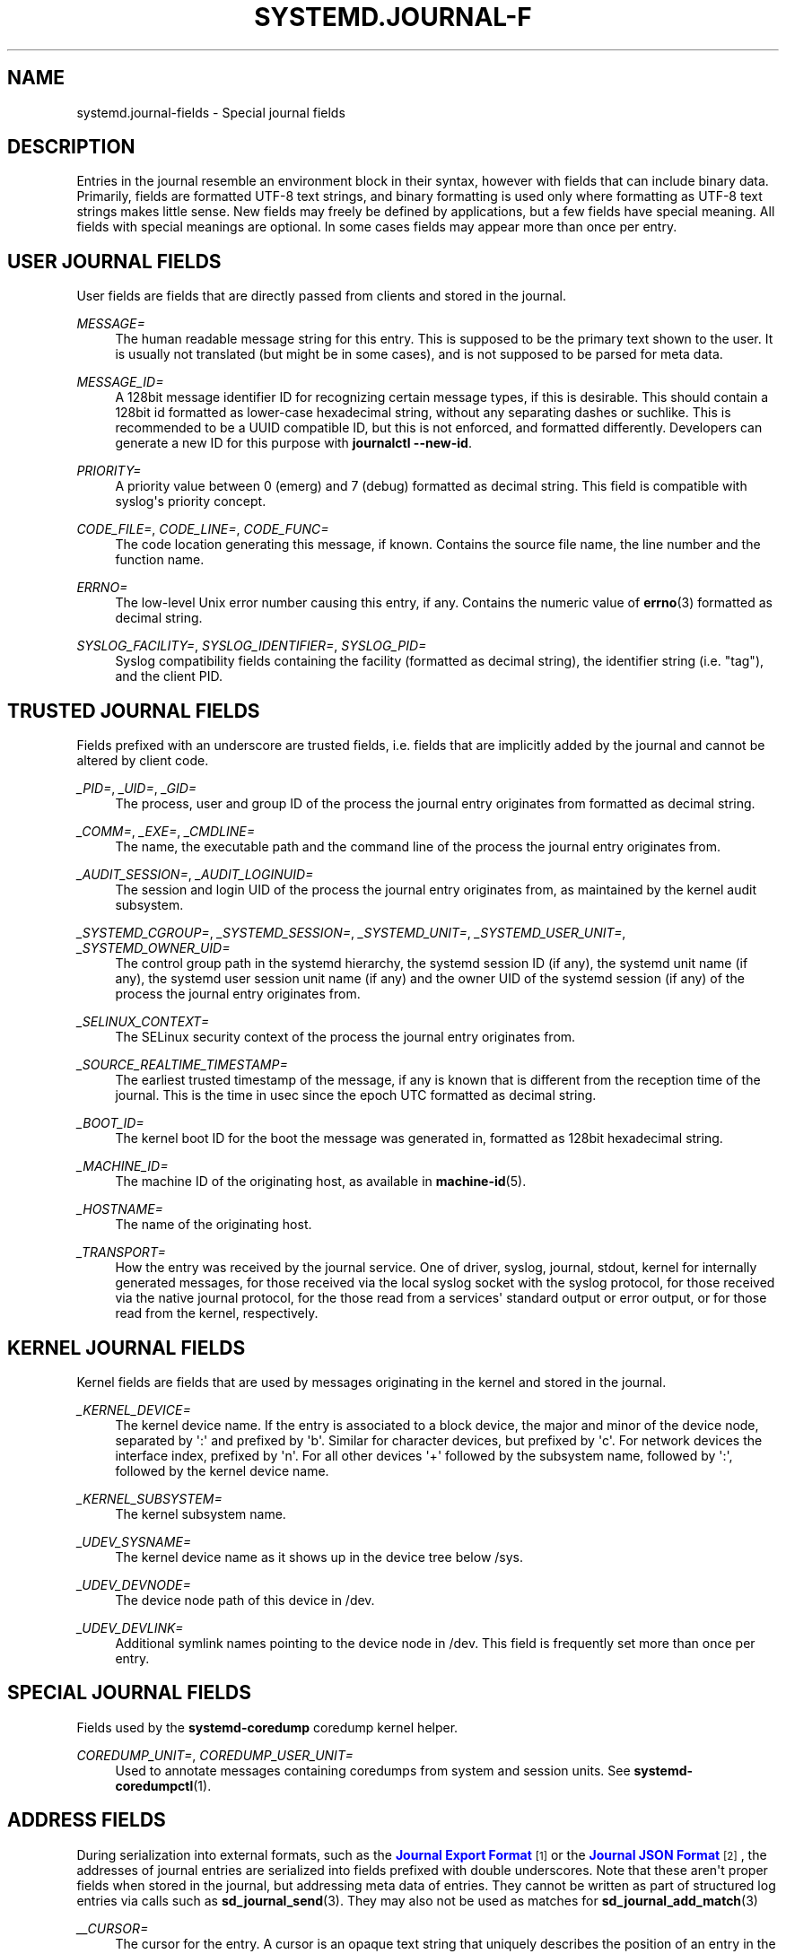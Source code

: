 '\" t
.\"     Title: systemd.journal-fields
.\"    Author: Lennart Poettering <lennart@poettering.net>
.\" Generator: DocBook XSL Stylesheets v1.77.1 <http://docbook.sf.net/>
.\"      Date: 03/07/2013
.\"    Manual: systemd.journal-fields
.\"    Source: systemd
.\"  Language: English
.\"
.TH "SYSTEMD\&.JOURNAL\-F" "7" "" "systemd" "systemd.journal-fields"
.\" -----------------------------------------------------------------
.\" * Define some portability stuff
.\" -----------------------------------------------------------------
.\" ~~~~~~~~~~~~~~~~~~~~~~~~~~~~~~~~~~~~~~~~~~~~~~~~~~~~~~~~~~~~~~~~~
.\" http://bugs.debian.org/507673
.\" http://lists.gnu.org/archive/html/groff/2009-02/msg00013.html
.\" ~~~~~~~~~~~~~~~~~~~~~~~~~~~~~~~~~~~~~~~~~~~~~~~~~~~~~~~~~~~~~~~~~
.ie \n(.g .ds Aq \(aq
.el       .ds Aq '
.\" -----------------------------------------------------------------
.\" * set default formatting
.\" -----------------------------------------------------------------
.\" disable hyphenation
.nh
.\" disable justification (adjust text to left margin only)
.ad l
.\" -----------------------------------------------------------------
.\" * MAIN CONTENT STARTS HERE *
.\" -----------------------------------------------------------------
.SH "NAME"
systemd.journal-fields \- Special journal fields
.SH "DESCRIPTION"
.PP
Entries in the journal resemble an environment block in their syntax, however with fields that can include binary data\&. Primarily, fields are formatted UTF\-8 text strings, and binary formatting is used only where formatting as UTF\-8 text strings makes little sense\&. New fields may freely be defined by applications, but a few fields have special meaning\&. All fields with special meanings are optional\&. In some cases fields may appear more than once per entry\&.
.SH "USER JOURNAL FIELDS"
.PP
User fields are fields that are directly passed from clients and stored in the journal\&.
.PP
\fIMESSAGE=\fR
.RS 4
The human readable message string for this entry\&. This is supposed to be the primary text shown to the user\&. It is usually not translated (but might be in some cases), and is not supposed to be parsed for meta data\&.
.RE
.PP
\fIMESSAGE_ID=\fR
.RS 4
A 128bit message identifier ID for recognizing certain message types, if this is desirable\&. This should contain a 128bit id formatted as lower\-case hexadecimal string, without any separating dashes or suchlike\&. This is recommended to be a UUID compatible ID, but this is not enforced, and formatted differently\&. Developers can generate a new ID for this purpose with
\fBjournalctl \-\-new\-id\fR\&.
.RE
.PP
\fIPRIORITY=\fR
.RS 4
A priority value between 0 (emerg) and 7 (debug) formatted as decimal string\&. This field is compatible with syslog\*(Aqs priority concept\&.
.RE
.PP
\fICODE_FILE=\fR, \fICODE_LINE=\fR, \fICODE_FUNC=\fR
.RS 4
The code location generating this message, if known\&. Contains the source file name, the line number and the function name\&.
.RE
.PP
\fIERRNO=\fR
.RS 4
The low\-level Unix error number causing this entry, if any\&. Contains the numeric value of
\fBerrno\fR(3)
formatted as decimal string\&.
.RE
.PP
\fISYSLOG_FACILITY=\fR, \fISYSLOG_IDENTIFIER=\fR, \fISYSLOG_PID=\fR
.RS 4
Syslog compatibility fields containing the facility (formatted as decimal string), the identifier string (i\&.e\&. "tag"), and the client PID\&.
.RE
.SH "TRUSTED JOURNAL FIELDS"
.PP
Fields prefixed with an underscore are trusted fields, i\&.e\&. fields that are implicitly added by the journal and cannot be altered by client code\&.
.PP
\fI_PID=\fR, \fI_UID=\fR, \fI_GID=\fR
.RS 4
The process, user and group ID of the process the journal entry originates from formatted as decimal string\&.
.RE
.PP
\fI_COMM=\fR, \fI_EXE=\fR, \fI_CMDLINE=\fR
.RS 4
The name, the executable path and the command line of the process the journal entry originates from\&.
.RE
.PP
\fI_AUDIT_SESSION=\fR, \fI_AUDIT_LOGINUID=\fR
.RS 4
The session and login UID of the process the journal entry originates from, as maintained by the kernel audit subsystem\&.
.RE
.PP
\fI_SYSTEMD_CGROUP=\fR, \fI_SYSTEMD_SESSION=\fR, \fI_SYSTEMD_UNIT=\fR, \fI_SYSTEMD_USER_UNIT=\fR, \fI_SYSTEMD_OWNER_UID=\fR
.RS 4
The control group path in the systemd hierarchy, the systemd session ID (if any), the systemd unit name (if any), the systemd user session unit name (if any) and the owner UID of the systemd session (if any) of the process the journal entry originates from\&.
.RE
.PP
\fI_SELINUX_CONTEXT=\fR
.RS 4
The SELinux security context of the process the journal entry originates from\&.
.RE
.PP
\fI_SOURCE_REALTIME_TIMESTAMP=\fR
.RS 4
The earliest trusted timestamp of the message, if any is known that is different from the reception time of the journal\&. This is the time in usec since the epoch UTC formatted as decimal string\&.
.RE
.PP
\fI_BOOT_ID=\fR
.RS 4
The kernel boot ID for the boot the message was generated in, formatted as 128bit hexadecimal string\&.
.RE
.PP
\fI_MACHINE_ID=\fR
.RS 4
The machine ID of the originating host, as available in
\fBmachine-id\fR(5)\&.
.RE
.PP
\fI_HOSTNAME=\fR
.RS 4
The name of the originating host\&.
.RE
.PP
\fI_TRANSPORT=\fR
.RS 4
How the entry was received by the journal service\&. One of
driver,
syslog,
journal,
stdout,
kernel
for internally generated messages, for those received via the local syslog socket with the syslog protocol, for those received via the native journal protocol, for the those read from a services\*(Aq standard output or error output, or for those read from the kernel, respectively\&.
.RE
.SH "KERNEL JOURNAL FIELDS"
.PP
Kernel fields are fields that are used by messages originating in the kernel and stored in the journal\&.
.PP
\fI_KERNEL_DEVICE=\fR
.RS 4
The kernel device name\&. If the entry is associated to a block device, the major and minor of the device node, separated by \*(Aq:\*(Aq and prefixed by \*(Aqb\*(Aq\&. Similar for character devices, but prefixed by \*(Aqc\*(Aq\&. For network devices the interface index, prefixed by \*(Aqn\*(Aq\&. For all other devices \*(Aq+\*(Aq followed by the subsystem name, followed by \*(Aq:\*(Aq, followed by the kernel device name\&.
.RE
.PP
\fI_KERNEL_SUBSYSTEM=\fR
.RS 4
The kernel subsystem name\&.
.RE
.PP
\fI_UDEV_SYSNAME=\fR
.RS 4
The kernel device name as it shows up in the device tree below
/sys\&.
.RE
.PP
\fI_UDEV_DEVNODE=\fR
.RS 4
The device node path of this device in
/dev\&.
.RE
.PP
\fI_UDEV_DEVLINK=\fR
.RS 4
Additional symlink names pointing to the device node in
/dev\&. This field is frequently set more than once per entry\&.
.RE
.SH "SPECIAL JOURNAL FIELDS"
.PP
Fields used by the
\fBsystemd\-coredump\fR
coredump kernel helper\&.
.PP
\fICOREDUMP_UNIT=\fR, \fICOREDUMP_USER_UNIT=\fR
.RS 4
Used to annotate messages containing coredumps from system and session units\&. See
\fBsystemd-coredumpctl\fR(1)\&.
.RE
.SH "ADDRESS FIELDS"
.PP
During serialization into external formats, such as the
\m[blue]\fBJournal Export Format\fR\m[]\&\s-2\u[1]\d\s+2
or the
\m[blue]\fBJournal JSON Format\fR\m[]\&\s-2\u[2]\d\s+2, the addresses of journal entries are serialized into fields prefixed with double underscores\&. Note that these aren\*(Aqt proper fields when stored in the journal, but addressing meta data of entries\&. They cannot be written as part of structured log entries via calls such as
\fBsd_journal_send\fR(3)\&. They may also not be used as matches for
\fBsd_journal_add_match\fR(3)
.PP
\fI__CURSOR=\fR
.RS 4
The cursor for the entry\&. A cursor is an opaque text string that uniquely describes the position of an entry in the journal and is portable across machines, platforms and journal files\&.
.RE
.PP
\fI__REALTIME_TIMESTAMP=\fR
.RS 4
The wallclock time (CLOCK_REALTIME) at the point in time the entry was received by the journal, in usec since the epoch UTC formatted as decimal string\&. This has different properties from
_SOURCE_REALTIME_TIMESTAMP=
as it is usually a bit later but more likely to be monotonic\&.
.RE
.PP
\fI__MONOTONIC_TIMESTAMP=\fR
.RS 4
The monotonic time (CLOCK_MONOTONIC) at the point in time the entry was received by the journal in usec formatted as decimal string\&. To be useful as an address for the entry this should be combined with with boot ID in
_BOOT_ID=\&.
.RE
.SH "SEE ALSO"
.PP

\fBsystemd\fR(1),
\fBjournalctl\fR(1),
\fBjournald.conf\fR(5),
\fBsd-journal\fR(3),
\fBsystemd-coredumpctl\fR(1),
\fBsystemd.directives\fR(7)
.SH "NOTES"
.IP " 1." 4
Journal Export Format
.RS 4
\%http://www.freedesktop.org/wiki/Software/systemd/export
.RE
.IP " 2." 4
Journal JSON Format
.RS 4
\%http://www.freedesktop.org/wiki/Software/systemd/json
.RE
